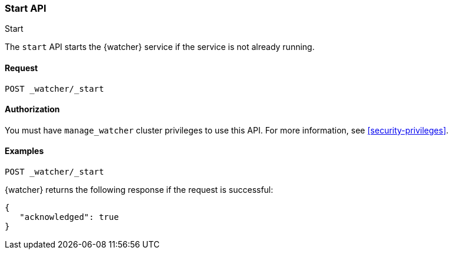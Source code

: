 [role="xpack"]
[[watcher-api-start]]
=== Start API
++++
<titleabbrev>Start</titleabbrev>
++++

The `start` API starts the {watcher} service if the service is not already
running.

[float]
==== Request

`POST _watcher/_start`

==== Authorization

You must have `manage_watcher` cluster privileges to use this API. For more
information, see <<security-privileges>>.

[float]
==== Examples

[source,js]
--------------------------------------------------
POST _watcher/_start
--------------------------------------------------
// CONSOLE

{watcher} returns the following response if the request is successful:

[source,js]
--------------------------------------------------
{
   "acknowledged": true
}
--------------------------------------------------
// TESTRESPONSE
